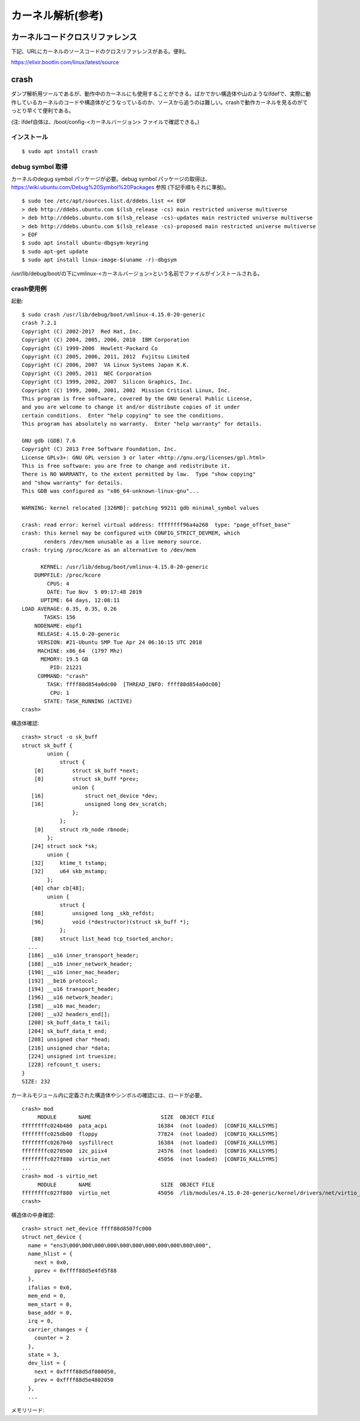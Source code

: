カーネル解析(参考)
================

カーネルコードクロスリファレンス
----------------------------

下記、URLにカーネルのソースコードのクロスリファレンスがある。便利。

https://elixir.bootlin.com/linux/latest/source

crash
-----

ダンプ解析用ツールであるが、動作中のカーネルにも使用することができる。ばかでかい構造体や山のようなifdefで、実際に動作しているカーネルのコードや構造体がどうなっているのか、ソースから追うのは難しい。crashで動作カーネルを見るのがてっとり早くて便利である。

(注: ifdef自体は、/boot/config-<カーネルバージョン> ファイルで確認できる。)

インストール
^^^^^^^^^^

::

  $ sudo apt install crash
  
debug symbol 取得
^^^^^^^^^^^^^^^^^

カーネルのdegug symbol パッケージが必要。debug symbol パッケージの取得は、https://wiki.ubuntu.com/Debug%20Symbol%20Packages 参照
(下記手順もそれに準拠)。

::

  $ sudo tee /etc/apt/sources.list.d/ddebs.list << EOF
  > deb http://ddebs.ubuntu.com $(lsb_release -cs) main restricted universe multiverse
  > deb http://ddebs.ubuntu.com $(lsb_release -cs)-updates main restricted universe multiverse
  > deb http://ddebs.ubuntu.com $(lsb_release -cs)-proposed main restricted universe multiverse
  > EOF
  $ sudo apt install ubuntu-dbgsym-keyring
  $ sudo apt-get update
  $ sudo apt install linux-image-$(uname -r)-dbgsym

/usr/lib/debug/boot/の下にvmlinux-<カーネルバージョン>という名前でファイルがインストールされる。

crash使用例
^^^^^^^^^^

起動::

  $ sudo crash /usr/lib/debug/boot/vmlinux-4.15.0-20-generic
  crash 7.2.1
  Copyright (C) 2002-2017  Red Hat, Inc.
  Copyright (C) 2004, 2005, 2006, 2010  IBM Corporation
  Copyright (C) 1999-2006  Hewlett-Packard Co
  Copyright (C) 2005, 2006, 2011, 2012  Fujitsu Limited
  Copyright (C) 2006, 2007  VA Linux Systems Japan K.K.
  Copyright (C) 2005, 2011  NEC Corporation
  Copyright (C) 1999, 2002, 2007  Silicon Graphics, Inc.
  Copyright (C) 1999, 2000, 2001, 2002  Mission Critical Linux, Inc.
  This program is free software, covered by the GNU General Public License,
  and you are welcome to change it and/or distribute copies of it under
  certain conditions.  Enter "help copying" to see the conditions.
  This program has absolutely no warranty.  Enter "help warranty" for details.
 
  GNU gdb (GDB) 7.6
  Copyright (C) 2013 Free Software Foundation, Inc.
  License GPLv3+: GNU GPL version 3 or later <http://gnu.org/licenses/gpl.html>
  This is free software: you are free to change and redistribute it.
  There is NO WARRANTY, to the extent permitted by law.  Type "show copying"
  and "show warranty" for details.
  This GDB was configured as "x86_64-unknown-linux-gnu"...

  WARNING: kernel relocated [326MB]: patching 99211 gdb minimal_symbol values

  crash: read error: kernel virtual address: ffffffff96a4a268  type: "page_offset_base"
  crash: this kernel may be configured with CONFIG_STRICT_DEVMEM, which
         renders /dev/mem unusable as a live memory source.
  crash: trying /proc/kcore as an alternative to /dev/mem

        KERNEL: /usr/lib/debug/boot/vmlinux-4.15.0-20-generic
      DUMPFILE: /proc/kcore
          CPUS: 4
          DATE: Tue Nov  5 09:17:48 2019
        UPTIME: 64 days, 12:08:11
  LOAD AVERAGE: 0.35, 0.35, 0.26
         TASKS: 156
      NODENAME: ebpf1
       RELEASE: 4.15.0-20-generic
       VERSION: #21-Ubuntu SMP Tue Apr 24 06:16:15 UTC 2018
       MACHINE: x86_64  (1797 Mhz)
        MEMORY: 19.5 GB
           PID: 21221
       COMMAND: "crash"
          TASK: ffff88d854a0dc00  [THREAD_INFO: ffff88d854a0dc00]
           CPU: 1
         STATE: TASK_RUNNING (ACTIVE)
  crash>


構造体確認::

  crash> struct -o sk_buff
  struct sk_buff {
          union {
              struct {
      [0]         struct sk_buff *next;
      [8]         struct sk_buff *prev;
                  union {
     [16]             struct net_device *dev;
     [16]             unsigned long dev_scratch;
                  };
              };
      [0]     struct rb_node rbnode;
          };
     [24] struct sock *sk;
          union {
     [32]     ktime_t tstamp;
     [32]     u64 skb_mstamp;
          };
     [40] char cb[48];
          union {
              struct {
     [88]         unsigned long _skb_refdst;
     [96]         void (*destructor)(struct sk_buff *);
              };
     [88]     struct list_head tcp_tsorted_anchor;
    ...
    [186] __u16 inner_transport_header;
    [188] __u16 inner_network_header;
    [190] __u16 inner_mac_header;
    [192] __be16 protocol;
    [194] __u16 transport_header;
    [196] __u16 network_header;
    [198] __u16 mac_header;
    [200] __u32 headers_end[];
    [200] sk_buff_data_t tail;
    [204] sk_buff_data_t end;
    [208] unsigned char *head;
    [216] unsigned char *data;
    [224] unsigned int truesize;
    [228] refcount_t users;
  }
  SIZE: 232

カーネルモジュール内に定義された構造体やシンボルの確認には、ロードが必要。

::

  crash> mod
       MODULE       NAME                      SIZE  OBJECT FILE
  ffffffffc024b480  pata_acpi                16384  (not loaded)  [CONFIG_KALLSYMS]
  ffffffffc025db00  floppy                   77824  (not loaded)  [CONFIG_KALLSYMS]
  ffffffffc0267040  sysfillrect              16384  (not loaded)  [CONFIG_KALLSYMS]
  ffffffffc0270500  i2c_piix4                24576  (not loaded)  [CONFIG_KALLSYMS]
  ffffffffc027f880  virtio_net               45056  (not loaded)  [CONFIG_KALLSYMS]
  ...
  crash> mod -s virtio_net
       MODULE       NAME                      SIZE  OBJECT FILE
  ffffffffc027f880  virtio_net               45056  /lib/modules/4.15.0-20-generic/kernel/drivers/net/virtio_net.ko 
  crash> 

構造体の中身確認::

  crash> struct net_device ffff88d8507fc000
  struct net_device {
    name = "ens3\000\000\000\000\000\000\000\000\000\000\000", 
    name_hlist = {
      next = 0x0, 
      pprev = 0xffff88d5e4fd5f88
    }, 
    ifalias = 0x0, 
    mem_end = 0, 
    mem_start = 0, 
    base_addr = 0, 
    irq = 0, 
    carrier_changes = {
      counter = 2
    }, 
    state = 3, 
    dev_list = {
      next = 0xffff88d5df000050, 
      prev = 0xffff88d5e4802050
    }, 
    ...
    
メモリリード::


